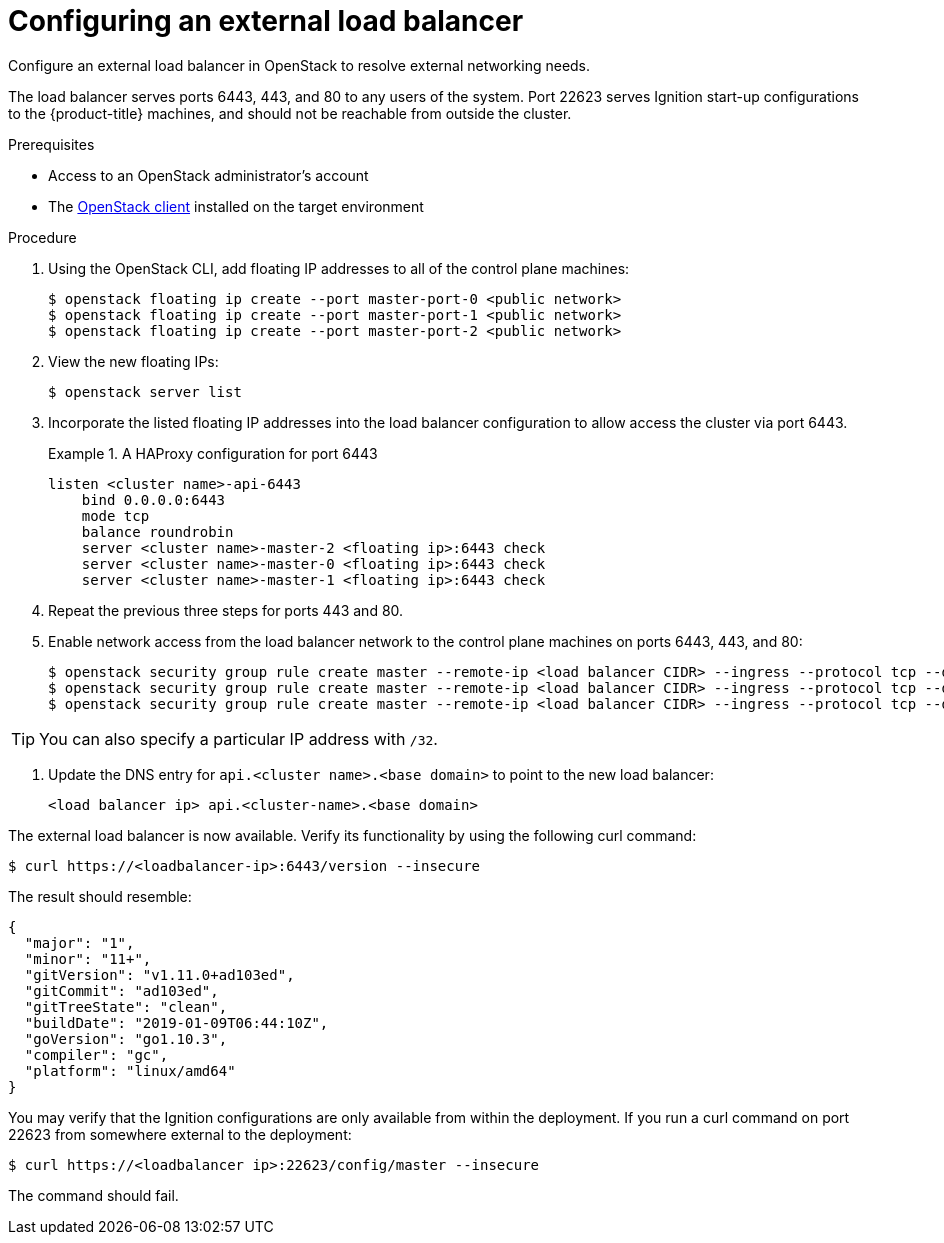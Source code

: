 // Module included in the following assemblies:
//
// * installing/installing_openstack/installing-openstack-load-balancing.adoc

[id="installation-osp-balancing-external-loads_{context}"]
= Configuring an external load balancer

Configure an external load balancer in OpenStack to resolve external networking needs.

The load balancer serves ports 6443, 443, and 80 to any users of the system. Port 22623 serves Ignition start-up configurations to the {product-title} machines, and should not be reachable from outside the cluster.

.Prerequisites

* Access to an OpenStack administrator's account
* The https://docs.openstack.org/python-openstackclient/latest/[OpenStack client] installed on the target environment

.Procedure

. Using the OpenStack CLI, add floating IP addresses to all of the control plane machines:
+
----
$ openstack floating ip create --port master-port-0 <public network>
$ openstack floating ip create --port master-port-1 <public network>
$ openstack floating ip create --port master-port-2 <public network>
----

. View the new floating IPs:
+
----
$ openstack server list
----

. Incorporate the listed floating IP addresses into the load balancer configuration to allow access the cluster via port 6443.
+
.A HAProxy configuration for port 6443
====
[source,txt]
----
listen <cluster name>-api-6443
    bind 0.0.0.0:6443
    mode tcp
    balance roundrobin
    server <cluster name>-master-2 <floating ip>:6443 check
    server <cluster name>-master-0 <floating ip>:6443 check
    server <cluster name>-master-1 <floating ip>:6443 check
----
====

. Repeat the previous three steps for ports 443 and 80.

. Enable network access from the load balancer network to the control plane machines on ports 6443, 443, and 80:
+
----
$ openstack security group rule create master --remote-ip <load balancer CIDR> --ingress --protocol tcp --dst-port 6443
$ openstack security group rule create master --remote-ip <load balancer CIDR> --ingress --protocol tcp --dst-port 443
$ openstack security group rule create master --remote-ip <load balancer CIDR> --ingress --protocol tcp --dst-port 80
----

[TIP]
You can also specify a particular IP address with `/32`.

. Update the DNS entry for `api.<cluster name>.<base domain>` to point to the new load balancer:
+
[source,txt]
----
<load balancer ip> api.<cluster-name>.<base domain>
----

The external load balancer is now available. Verify its functionality by using the following curl command:

----
$ curl https://<loadbalancer-ip>:6443/version --insecure
----

The result should resemble:
====
[source,json]
----
{
  "major": "1",
  "minor": "11+",
  "gitVersion": "v1.11.0+ad103ed",
  "gitCommit": "ad103ed",
  "gitTreeState": "clean",
  "buildDate": "2019-01-09T06:44:10Z",
  "goVersion": "go1.10.3",
  "compiler": "gc",
  "platform": "linux/amd64"
}
----
====

You may verify that the Ignition configurations are only available from within the deployment. If you run a curl command on port 22623 from somewhere external to the deployment:

----
$ curl https://<loadbalancer ip>:22623/config/master --insecure
----

The command should fail.